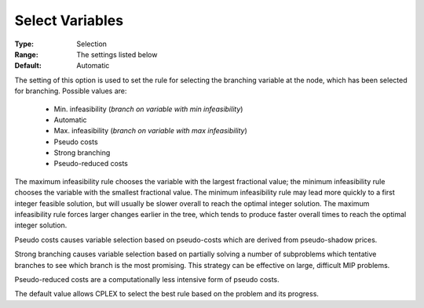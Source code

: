 .. _option-CPLEX-select_variables:


Select Variables
================



:Type:	Selection	
:Range:	The settings listed below	
:Default:	Automatic	



The setting of this option is used to set the rule for selecting the branching variable at the node, which has been
selected for branching. Possible values are:

    *	Min. infeasibility (*branch on variable with min infeasibility*)
    *	Automatic
    *	Max. infeasibility (*branch on variable with max infeasibility*)
    *	Pseudo costs
    *	Strong branching
    *	Pseudo-reduced costs

The maximum infeasibility rule chooses the variable with the largest fractional value; the
minimum infeasibility rule chooses the variable with the smallest fractional value. The minimum infeasibility rule
may lead more quickly to a first integer feasible solution, but will usually be slower overall to reach the optimal
integer solution. The maximum infeasibility rule forces larger changes earlier in the tree, which tends to produce
faster overall times to reach the optimal integer solution.

Pseudo costs causes variable selection based on pseudo-costs which are derived from pseudo-shadow prices.

Strong branching causes variable selection based on partially solving a number of subproblems which tentative
branches to see which branch is the most promising. This strategy can be effective on large, difficult MIP problems.

Pseudo-reduced costs are a computationally less intensive form of pseudo costs.

The default value allows CPLEX to select the best rule based on the problem and its progress. 
